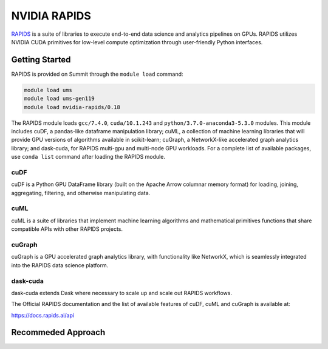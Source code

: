 *************************************************************************************
NVIDIA RAPIDS
*************************************************************************************

`RAPIDS <https://rapids.ai/>`_ is a suite of libraries to execute end-to-end data science and analytics pipelines on GPUs. RAPIDS utilizes NVIDIA CUDA primitives for low-level compute optimization through user-friendly Python interfaces.

Getting Started
===============

RAPIDS is provided on Summit through the ``module load`` command:

.. code-block:: bash

    module load ums
    module load ums-gen119
    module load nvidia-rapids/0.18

The RAPIDS module loads ``gcc/7.4.0``, ``cuda/10.1.243`` and ``python/3.7.0-anaconda3-5.3.0`` modules. This module includes cuDF, a pandas-like dataframe manipulation library; cuML, a collection of machine learning libraries that will provide GPU versions of algorithms available in scikit-learn; cuGraph, a NetworkX-like accelerated graph analytics library; and dask-cuda, for RAPIDS multi-gpu and multi-node GPU workloads. For a complete list of available packages, use ``conda list`` command after loading the RAPIDS module.

cuDF
----

cuDF is a Python GPU DataFrame library (built on the Apache Arrow columnar memory format) for loading, joining, aggregating, filtering, and otherwise manipulating data.

cuML
----

cuML is a suite of libraries that implement machine learning algorithms and mathematical primitives functions that share compatible APIs with other RAPIDS projects.

cuGraph
-------

cuGraph is a GPU accelerated graph analytics library, with functionality like NetworkX, which is seamlessly integrated into the RAPIDS data science platform.

dask-cuda
---------

dask-cuda extends Dask where necessary to scale up and scale out RAPIDS workflows.

The Official RAPIDS documentation and the list of available features of cuDF, cuML and cuGraph is available at:

https://docs.rapids.ai/api


Recommeded Approach
===================


